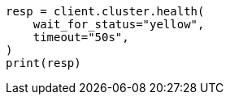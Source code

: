 // cluster/health.asciidoc:42

[source, python]
----
resp = client.cluster.health(
    wait_for_status="yellow",
    timeout="50s",
)
print(resp)
----